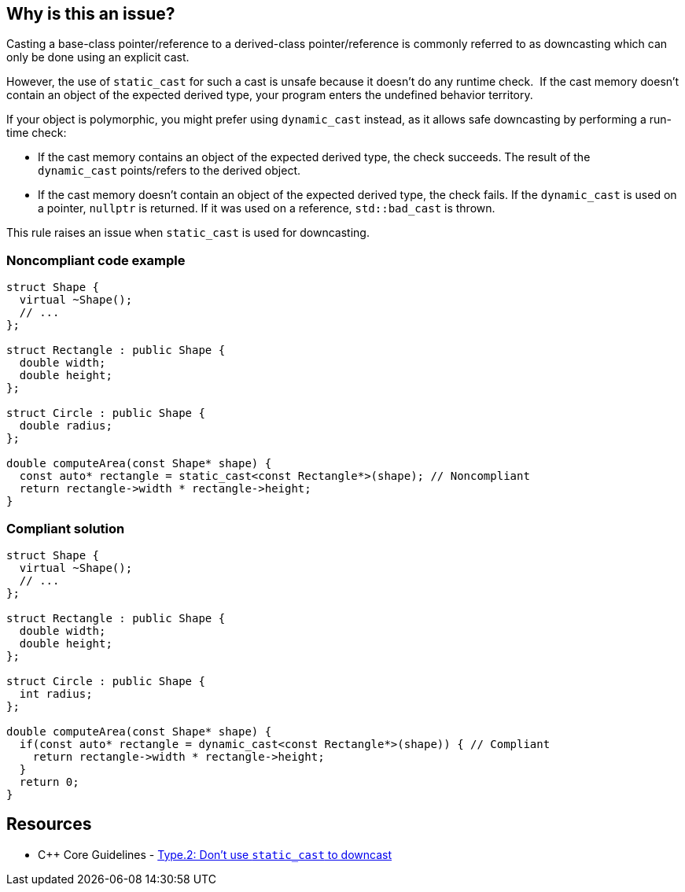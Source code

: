 == Why is this an issue?

Casting a base-class pointer/reference to a derived-class pointer/reference is commonly referred to as downcasting which can only be done using an explicit cast.

However, the use of ``++static_cast++`` for such a cast is unsafe because it doesn't do any runtime check.  If the cast memory doesn't contain an object of the expected derived type, your program enters the undefined behavior territory.


If your object is polymorphic, you might prefer using ``++dynamic_cast++`` instead, as it allows safe downcasting by performing a run-time check:

* If the cast memory contains an object of the expected derived type, the check succeeds. The result of the ``++dynamic_cast++`` points/refers to the derived object. 
* If the cast memory doesn't contain an object of the expected derived type, the check fails. If the ``++dynamic_cast++`` is used on a pointer, ``++nullptr++`` is returned. If it was used on a reference, ``++std::bad_cast++`` is thrown.

This rule raises an issue when ``++static_cast++`` is used for downcasting.


=== Noncompliant code example

[source,cpp]
----
struct Shape {
  virtual ~Shape();
  // ...
};

struct Rectangle : public Shape {
  double width;
  double height;
};

struct Circle : public Shape {
  double radius;
};

double computeArea(const Shape* shape) {
  const auto* rectangle = static_cast<const Rectangle*>(shape); // Noncompliant
  return rectangle->width * rectangle->height;
}
----


=== Compliant solution

[source,cpp]
----
struct Shape {
  virtual ~Shape();
  // ...
};

struct Rectangle : public Shape {
  double width;
  double height;
};

struct Circle : public Shape {
  int radius;
};

double computeArea(const Shape* shape) {
  if(const auto* rectangle = dynamic_cast<const Rectangle*>(shape)) { // Compliant
    return rectangle->width * rectangle->height; 
  }
  return 0;
}
----


== Resources

* {cpp} Core Guidelines - https://github.com/isocpp/CppCoreGuidelines/blob/e49158a/CppCoreGuidelines.md#prosafety-type-safety-profile[Type.2: Don’t use `static_cast` to downcast]


ifdef::env-github,rspecator-view[]
'''
== Comments And Links
(visible only on this page)

=== relates to: S5823

endif::env-github,rspecator-view[]
